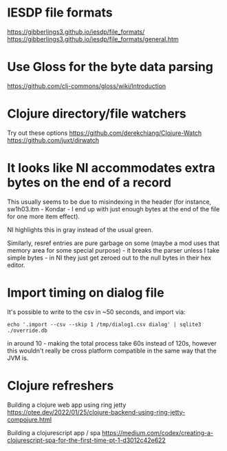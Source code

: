 * IESDP file formats
https://gibberlings3.github.io/iesdp/file_formats/
https://gibberlings3.github.io/iesdp/file_formats/general.htm

* Use Gloss for the byte data parsing
https://github.com/clj-commons/gloss/wiki/Introduction

* Clojure directory/file watchers
Try out these options
https://github.com/derekchiang/Clojure-Watch
https://github.com/juxt/dirwatch

* It looks like NI accommodates extra bytes on the end of a record
This usually seems to be due to misindexing in the header (for
instance, sw1h03.itm - Kondar - I end up with just enough bytes at the
end of the file for one more item effect).

NI highlights this in gray instead of the usual green.

Similarly, resref entries are pure garbage on some (maybe a mod uses
that memory area for some special purpose) - it breaks the parser
unless I take simple bytes - in NI they just get zeroed out to the
null bytes in their hex editor.

* Import timing on dialog file
It's possible to write to the csv in ~50 seconds, and import via:

#+begin_src
echo '.import --csv --skip 1 /tmp/dialog1.csv dialog' | sqlite3 ./override.db
#+end_src

in around 10 - making the total process take 60s instead of 120s,
however this wouldn't really be cross platform compatible in the same
way that the JVM is.

* Clojure refreshers
Building a clojure web app using ring jetty
https://otee.dev/2022/01/25/clojure-backend-using-ring-jetty-compojure.html

Building a clojurescript app / spa
https://medium.com/codex/creating-a-clojurescript-spa-for-the-first-time-pt-1-d3012c42e622
